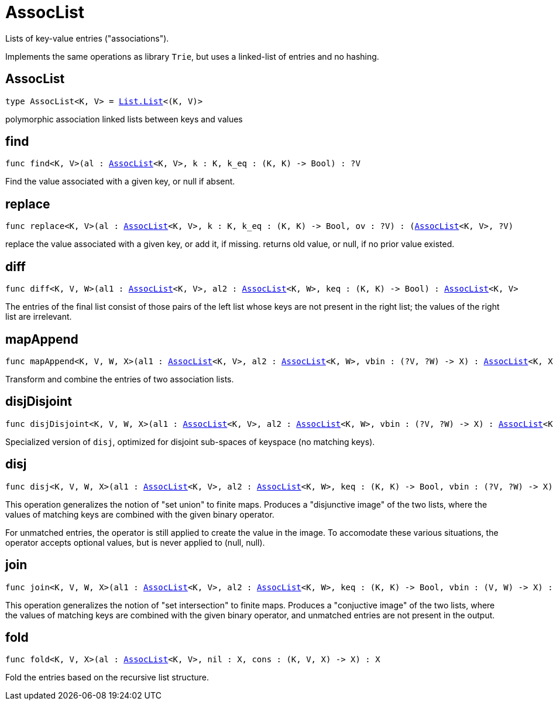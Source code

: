 [[module.AssocList]]
= AssocList

Lists of key-value entries ("associations").

Implements the same operations as library `Trie`, but uses a
linked-list of entries and no hashing.

[[type.AssocList]]
== AssocList

[source.no-repl,motoko,subs=+macros]
----
type AssocList<K, V> = xref:List.adoc#type.List[List.List]<(K, V)>
----

polymorphic association linked lists between keys and values

[[find]]
== find

[source.no-repl,motoko,subs=+macros]
----
func find<K, V>(al : xref:#type.AssocList[AssocList]<K, V>, k : K, k_eq : (K, K) -> Bool) : ?V
----

Find the value associated with a given key, or null if absent.

[[replace]]
== replace

[source.no-repl,motoko,subs=+macros]
----
func replace<K, V>(al : xref:#type.AssocList[AssocList]<K, V>, k : K, k_eq : (K, K) -> Bool, ov : ?V) : (xref:#type.AssocList[AssocList]<K, V>, ?V)
----

replace the value associated with a given key, or add it, if missing.
returns old value, or null, if no prior value existed.

[[diff]]
== diff

[source.no-repl,motoko,subs=+macros]
----
func diff<K, V, W>(al1 : xref:#type.AssocList[AssocList]<K, V>, al2 : xref:#type.AssocList[AssocList]<K, W>, keq : (K, K) -> Bool) : xref:#type.AssocList[AssocList]<K, V>
----

The entries of the final list consist of those pairs of
the left list whose keys are not present in the right list; the
values of the right list are irrelevant.

[[mapAppend]]
== mapAppend

[source.no-repl,motoko,subs=+macros]
----
func mapAppend<K, V, W, X>(al1 : xref:#type.AssocList[AssocList]<K, V>, al2 : xref:#type.AssocList[AssocList]<K, W>, vbin : (?V, ?W) -> X) : xref:#type.AssocList[AssocList]<K, X>
----

Transform and combine the entries of two association lists.

[[disjDisjoint]]
== disjDisjoint

[source.no-repl,motoko,subs=+macros]
----
func disjDisjoint<K, V, W, X>(al1 : xref:#type.AssocList[AssocList]<K, V>, al2 : xref:#type.AssocList[AssocList]<K, W>, vbin : (?V, ?W) -> X) : xref:#type.AssocList[AssocList]<K, X>
----

Specialized version of `disj`, optimized for disjoint sub-spaces of keyspace (no matching keys).

[[disj]]
== disj

[source.no-repl,motoko,subs=+macros]
----
func disj<K, V, W, X>(al1 : xref:#type.AssocList[AssocList]<K, V>, al2 : xref:#type.AssocList[AssocList]<K, W>, keq : (K, K) -> Bool, vbin : (?V, ?W) -> X) : xref:#type.AssocList[AssocList]<K, X>
----

This operation generalizes the notion of "set union" to finite maps.
Produces a "disjunctive image" of the two lists, where the values of
matching keys are combined with the given binary operator.

For unmatched entries, the operator is still applied to
create the value in the image.  To accomodate these various
situations, the operator accepts optional values, but is never
applied to (null, null).

[[join]]
== join

[source.no-repl,motoko,subs=+macros]
----
func join<K, V, W, X>(al1 : xref:#type.AssocList[AssocList]<K, V>, al2 : xref:#type.AssocList[AssocList]<K, W>, keq : (K, K) -> Bool, vbin : (V, W) -> X) : xref:#type.AssocList[AssocList]<K, X>
----

This operation generalizes the notion of "set intersection" to
finite maps.  Produces a "conjuctive image" of the two lists, where
the values of matching keys are combined with the given binary
operator, and unmatched entries are not present in the output.

[[fold]]
== fold

[source.no-repl,motoko,subs=+macros]
----
func fold<K, V, X>(al : xref:#type.AssocList[AssocList]<K, V>, nil : X, cons : (K, V, X) -> X) : X
----

Fold the entries based on the recursive list structure.

